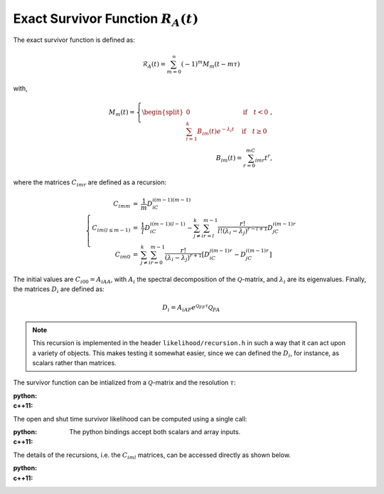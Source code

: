 Exact Survivor Function :math:`R_A(t)`
======================================


The exact survivor function is defined as:

.. math::
  \mathcal{R}_A(t) = \sum_{m=0}^\infty (-1)^m M_m(t-m\tau)

with,

.. math::
  M_m(t)=\left\{\begin{split}
    0&\quad\text{if}\quad t < 0\\
    \sum_{i=1}^k B_{im}(t) e^{-\lambda_i t}&\quad\text{if}\quad t \geq 0
    &
  \end{split}\right.,\\
  B_{im}(t) = \sum_{r=0}^mC_{imr}t^r,

where the matrices :math:`C_{imr}` are defined as a recursion:

.. math::
  \left\{\begin{eqnarray}
    C_{imm} &=& \frac{1}{m}D_iC_{i(m-1)(m-1)}\\
    C_{im(l\leq m-1)} &=& \frac{1}{l}D_iC_{i(m-1)(l-1)}
        -\sum_{j\neq i}^k
         \sum_{r=l}^{m-1}\frac{r!}{l!(\lambda_i-\lambda_j)^{r-l+1}}D_jC_{i(m-1)r}\\
    C_{im0} &=& \sum_{j\neq i}^k\sum_{r=0}^{m-1}
       \frac{r!}{(\lambda_i-\lambda_j)^{r+1}}
       \left[D_iC_{j(m-1)r}-D_jC_{i(m-1)r}\right]
  \end{eqnarray}\right.

The initial values are :math:`C_{i00} = A_{iAA}`, with :math:`A_i` the
spectral decomposition of the :math:`\mathcal{Q}`-matrix, and :math:`\lambda_i` are its eigenvalues.
Finally, the matrices :math:`D_i` are defined as:

.. math::
  D_i = A_{iAF}e^{\mathcal{Q}_{FF}\tau}\mathcal{Q}_{FA}


.. note::
  This recursion is implemented in the header ``likelihood/recursion.h`` in such a way that it can act
  upon a variety of objects. This makes testing it somewhat easier, since we can defined the
  :math:`D_i`, for instance, as scalars rather than matrices. 


The survivor function can be intialized from a :math:`\mathcal{Q}`-matrix and the resolution
:math:`\tau`:

:python: 

  .. literalinclude:: ../../code/exact_survivor.py
     :language: python
     :lines: 1-13


:c++11:

  .. literalinclude:: ../../code/exact_survivor.cc
     :language: c++
     :lines: 1-19, 40

The open and shut time survivor likelihood can be computed using a single call:

:python: 

  The python bindings accept both scalars and array inputs.

  .. literalinclude:: ../../code/exact_survivor.py
     :language: python
     :lines: 15-19


:c++11:

  .. literalinclude:: ../../code/exact_survivor.cc
     :language: c++
     :lines: 22-31


The details of the recursions, i.e. the :math:`C_{iml}` matrices, can be accessed directly as shown
below.

:python:

  .. literalinclude:: ../../code/exact_survivor.py
     :language: python
     :lines: 23-

:c++11:

  .. literalinclude:: ../../code/exact_survivor.cc
     :language: c++
     :lines: 35-39
